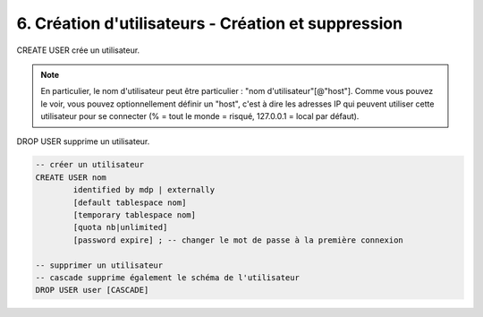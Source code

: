 ======================================================
6. Création d'utilisateurs - Création et suppression
======================================================

CREATE USER crée un utilisateur.

.. note::

		En particulier, le nom d'utilisateur
		peut être particulier : \"nom d'utilisateur\"[@\"host\"]. Comme vous pouvez le voir,
		vous pouvez optionnellement définir un "host", c'est à dire les adresses IP qui peuvent utiliser
		cette utilisateur pour se connecter (% = tout le monde = risqué, 127.0.0.1 = local par défaut).

DROP USER supprime un utilisateur.

.. code:: sql

		-- créer un utilisateur
		CREATE USER nom
			identified by mdp | externally
			[default tablespace nom]
			[temporary tablespace nom]
			[quota nb|unlimited]
			[password expire] ; -- changer le mot de passe à la première connexion

		-- supprimer un utilisateur
		-- cascade supprime également le schéma de l'utilisateur
		DROP USER user [CASCADE]

